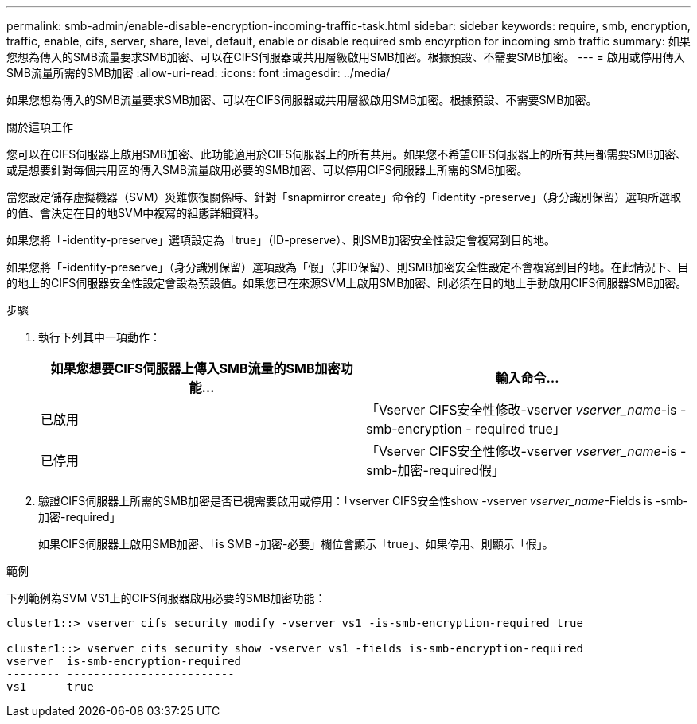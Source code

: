 ---
permalink: smb-admin/enable-disable-encryption-incoming-traffic-task.html 
sidebar: sidebar 
keywords: require, smb, encryption, traffic, enable, cifs, server, share, level, default, enable or disable required smb encyrption for incoming smb traffic 
summary: 如果您想為傳入的SMB流量要求SMB加密、可以在CIFS伺服器或共用層級啟用SMB加密。根據預設、不需要SMB加密。 
---
= 啟用或停用傳入SMB流量所需的SMB加密
:allow-uri-read: 
:icons: font
:imagesdir: ../media/


[role="lead"]
如果您想為傳入的SMB流量要求SMB加密、可以在CIFS伺服器或共用層級啟用SMB加密。根據預設、不需要SMB加密。

.關於這項工作
您可以在CIFS伺服器上啟用SMB加密、此功能適用於CIFS伺服器上的所有共用。如果您不希望CIFS伺服器上的所有共用都需要SMB加密、或是想要針對每個共用區的傳入SMB流量啟用必要的SMB加密、可以停用CIFS伺服器上所需的SMB加密。

當您設定儲存虛擬機器（SVM）災難恢復關係時、針對「snapmirror create」命令的「identity -preserve」（身分識別保留）選項所選取的值、會決定在目的地SVM中複寫的組態詳細資料。

如果您將「-identity-preserve」選項設定為「true」（ID-preserve）、則SMB加密安全性設定會複寫到目的地。

如果您將「-identity-preserve」（身分識別保留）選項設為「假」（非ID保留）、則SMB加密安全性設定不會複寫到目的地。在此情況下、目的地上的CIFS伺服器安全性設定會設為預設值。如果您已在來源SVM上啟用SMB加密、則必須在目的地上手動啟用CIFS伺服器SMB加密。

.步驟
. 執行下列其中一項動作：
+
|===
| 如果您想要CIFS伺服器上傳入SMB流量的SMB加密功能... | 輸入命令... 


 a| 
已啟用
 a| 
「Vserver CIFS安全性修改-vserver _vserver_name_-is - smb-encryption - required true」



 a| 
已停用
 a| 
「Vserver CIFS安全性修改-vserver _vserver_name_-is -smb-加密-required假」

|===
. 驗證CIFS伺服器上所需的SMB加密是否已視需要啟用或停用：「vserver CIFS安全性show -vserver _vserver_name_-Fields is -smb-加密-required」
+
如果CIFS伺服器上啟用SMB加密、「is SMB -加密-必要」欄位會顯示「true」、如果停用、則顯示「假」。



.範例
下列範例為SVM VS1上的CIFS伺服器啟用必要的SMB加密功能：

[listing]
----
cluster1::> vserver cifs security modify -vserver vs1 -is-smb-encryption-required true

cluster1::> vserver cifs security show -vserver vs1 -fields is-smb-encryption-required
vserver  is-smb-encryption-required
-------- -------------------------
vs1      true
----